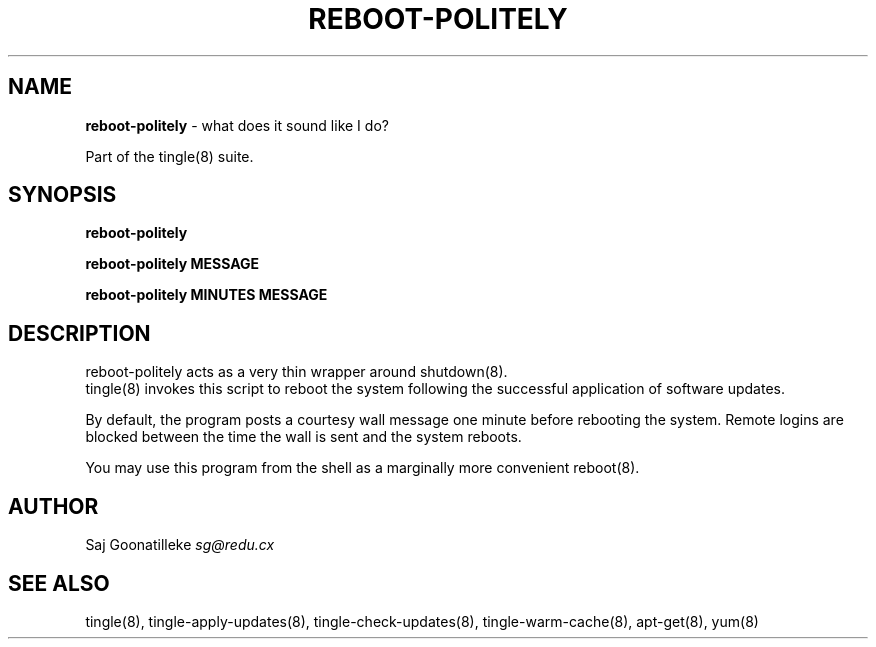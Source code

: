 .\" generated with Ronn/v0.7.3
.\" http://github.com/rtomayko/ronn/tree/0.7.3
.
.TH "REBOOT\-POLITELY" "8" "November 2010" "" ""
.
.SH "NAME"
\fBreboot\-politely\fR \- what does it sound like I do?
.
.P
Part of the tingle(8) suite\.
.
.SH "SYNOPSIS"
\fBreboot\-politely\fR
.
.P
\fBreboot\-politely\fR \fBMESSAGE\fR
.
.P
\fBreboot\-politely\fR \fBMINUTES\fR \fBMESSAGE\fR
.
.SH "DESCRIPTION"
reboot\-politely acts as a very thin wrapper around shutdown(8)\.
.
.br
tingle(8) invokes this script to reboot the system following the successful application of software updates\.
.
.P
By default, the program posts a courtesy wall message one minute before rebooting the system\. Remote logins are blocked between the time the wall is sent and the system reboots\.
.
.P
You may use this program from the shell as a marginally more convenient reboot(8)\.
.
.SH "AUTHOR"
Saj Goonatilleke \fIsg@redu\.cx\fR
.
.SH "SEE ALSO"
tingle(8), tingle\-apply\-updates(8), tingle\-check\-updates(8), tingle\-warm\-cache(8), apt\-get(8), yum(8)
